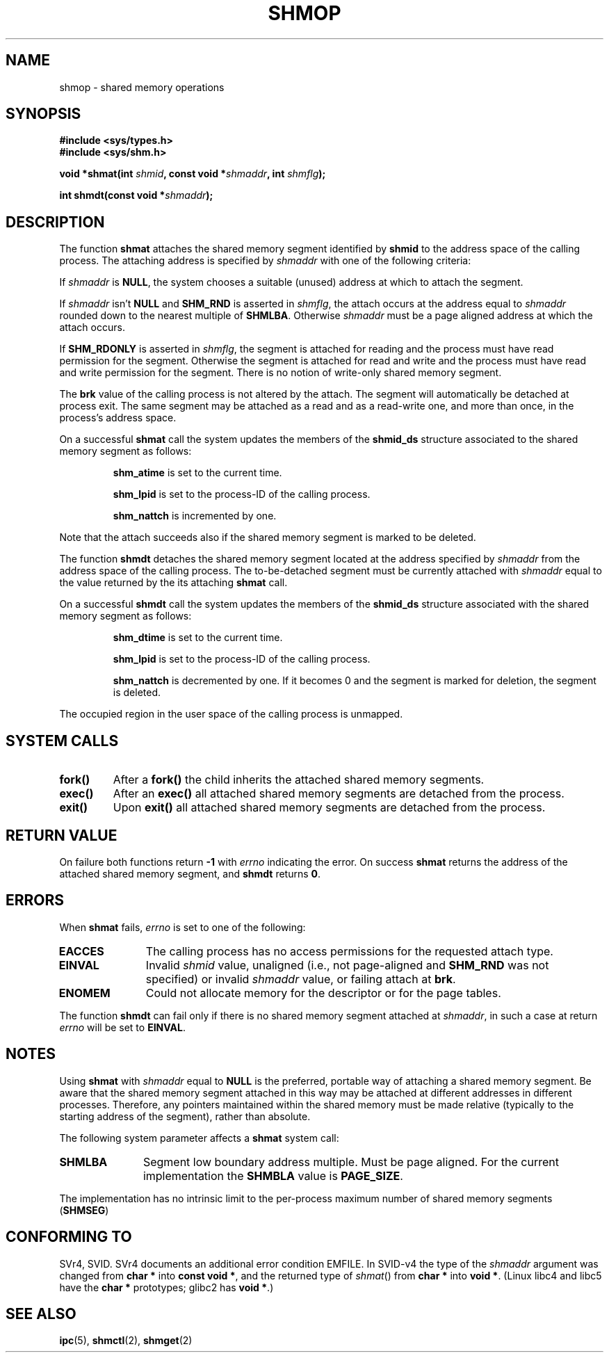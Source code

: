 .\" Copyright 1993 Giorgio Ciucci (giorgio@crcc.it)
.\"
.\" Permission is granted to make and distribute verbatim copies of this
.\" manual provided the copyright notice and this permission notice are
.\" preserved on all copies.
.\"
.\" Permission is granted to copy and distribute modified versions of this
.\" manual under the conditions for verbatim copying, provided that the
.\" entire resulting derived work is distributed under the terms of a
.\" permission notice identical to this one
.\" 
.\" Since the Linux kernel and libraries are constantly changing, this
.\" manual page may be incorrect or out-of-date.  The author(s) assume no
.\" responsibility for errors or omissions, or for damages resulting from
.\" the use of the information contained herein.  The author(s) may not
.\" have taken the same level of care in the production of this manual,
.\" which is licensed free of charge, as they might when working
.\" professionally.
.\" 
.\" Formatted or processed versions of this manual, if unaccompanied by
.\" the source, must acknowledge the copyright and authors of this work.
.\"
.\" Modified Sun Nov 28 17:06:19 1993, Rik Faith (faith@cs.unc.edu)
.\"          with material from Luigi P. Bai (lpb@softint.com)
.\" Portions Copyright 1993 Luigi P. Bai
.\" Modified Tue Oct 22 22:04:23 1996 by Eric S. Raymond <esr@thyrsus.com>
.\" Modified, 5 Jan 2002, Michael Kerrisk <mtk16@ext.canterbury.ac.nz>
.\"
.TH SHMOP 2 2002-01-05 "Linux 2.5" "Linux Programmer's Manual" 
.SH NAME
shmop \- shared memory operations
.SH SYNOPSIS
.nf
.B
#include <sys/types.h>
.B
#include <sys/shm.h>
.fi
.sp
.BI "void *shmat(int " shmid ,
.BI "const void *" shmaddr ,
.BI "int " shmflg );
.sp
.BI "int shmdt(const void *" shmaddr );
.SH DESCRIPTION
The function
.B shmat
attaches the shared memory segment identified by
.B shmid
to the address space of the calling process.
The attaching address is specified by
.I shmaddr
with one of the following criteria:
.LP
If
.I shmaddr
is
.BR NULL ,
the system chooses a suitable (unused) address at which to attach
the segment.
.LP
If
.I shmaddr
isn't
.B NULL
and
.B SHM_RND
is asserted in
.IR shmflg ,
the attach occurs at the address equal to
.I shmaddr
rounded down to the nearest multiple of
.BR SHMLBA .
Otherwise
.I shmaddr
must be a page aligned address at which the attach occurs.
.PP
If
.B SHM_RDONLY
is asserted in
.IR shmflg ,
the segment is attached for reading and the process must have
read permission for the segment.
Otherwise the segment is attached for read and write
and the process must have read and write permission for the segment.
There is no notion of write-only shared memory segment.
.PP
The
.B brk
value of the calling process is not altered by the attach.
The segment will automatically be detached at process exit.
The same segment may be attached as a read and as a read-write
one, and more than once, in the process's address space.
.PP
On a successful
.B shmat
call the system updates the members of the
.B shmid_ds
structure associated to the shared memory segment as follows:
.IP
.B shm_atime
is set to the current time.
.IP
.B shm_lpid
is set to the process-ID of the calling process.
.IP
.B shm_nattch
is incremented by one.
.PP
Note that the attach succeeds also if the shared memory segment is
marked to be deleted.
.PP
The function
.B shmdt
detaches the shared memory segment located at the address specified by
.I shmaddr
from the address space of the calling process.
The to\-be\-detached segment must be currently
attached with
.I shmaddr
equal to the value returned by the its attaching
.B shmat
call.
.PP
On a successful
.B shmdt
call the system updates the members of the
.B shmid_ds
structure associated with the shared memory segment as follows:
.IP
.B shm_dtime
is set to the current time.
.IP
.B shm_lpid
is set to the process-ID of the calling process.
.IP
.B shm_nattch
is decremented by one.
If it becomes 0 and the segment is marked for deletion,
the segment is deleted.
.PP
The occupied region in the user space of the calling process is
unmapped.
.SH "SYSTEM CALLS"
.TP
.B fork()
After a
.B fork()
the child inherits the attached shared memory segments.
.TP
.B exec()
After an
.B exec()
all attached shared memory segments are detached from the process.
.TP
.B exit()
Upon
.B exit()
all attached shared memory segments are detached from the process.
.SH "RETURN VALUE"
On failure both functions return
.B \-1
with
.I errno
indicating the error.
On success
.B shmat
returns the address of the attached shared memory segment, and
.B shmdt
returns
.BR 0 .
.SH ERRORS
When
.B shmat
fails,
.I errno
is set to one of the following:
.TP 11
.B EACCES
The calling process has no access permissions for the requested attach
type.
.TP
.B EINVAL
Invalid
.I shmid
value, unaligned (i.e., not page-aligned and \fBSHM_RND\fP was not
specified) or invalid
.I shmaddr
value, or failing attach at
.BR brk .
.TP
.B ENOMEM
Could not allocate memory for the descriptor or for the page tables.
.PP
The function
.B shmdt
can fail only if there is no shared memory segment attached at
.IR shmaddr ,
in such a case at return
.I errno
will be set to
.BR EINVAL .
.\" Actually the above is what *should* be done, according to POSIX.
.\" However as at kernel 2.2.19, and 2.4.15, shmdt() never returns an 
.\" error, even if shmaddr is invalid.  (MTK, Jan 2002)
.SH NOTES
Using
.B shmat
with
.I shmaddr
equal to
.B NULL
is the preferred, portable way of attaching a shared memory segment.
Be aware that the shared memory segment attached in this way
may be attached at different addresses in different processes.
Therefore, any pointers maintained within the shared memory must be
made relative (typically to the starting address of the segment),
rather than absolute.
.LP
The following system parameter affects a
.B shmat
system call:
.TP 11
.B SHMLBA
Segment low boundary address multiple.
Must be page aligned.
For the current implementation the
.B SHMBLA
value is
.BR PAGE_SIZE .
.PP
The implementation has no intrinsic limit to the per\-process maximum
number of shared memory segments
.RB ( SHMSEG )
.SH "CONFORMING TO"
SVr4, SVID.  SVr4 documents an additional error condition EMFILE.
In SVID-v4 the type of the \fIshmaddr\fP argument was changed from
.B "char *"
into
.BR "const void *" ,
and the returned type of \fIshmat\fP() from
.B "char *"
into
.BR "void *" .
(Linux libc4 and libc5 have the
.B "char *"
prototypes; glibc2 has
.BR "void *" .)
.SH "SEE ALSO"
.BR ipc (5),
.BR shmctl (2),
.BR shmget (2)
